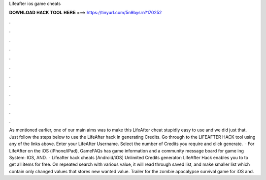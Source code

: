 Lifeafter ios game cheats

𝐃𝐎𝐖𝐍𝐋𝐎𝐀𝐃 𝐇𝐀𝐂𝐊 𝐓𝐎𝐎𝐋 𝐇𝐄𝐑𝐄 ===> https://tinyurl.com/5n9bysrn?170252

.

.

.

.

.

.

.

.

.

.

.

.

As mentioned earlier, one of our main aims was to make this LifeAfter cheat stupidly easy to use and we did just that. Just follow the steps below to use the LifeAfter hack in generating Credits. Go through to the LIFEAFTER HACK tool using any of the links above. Enter your LifeAfter Username. Select the number of Credits you require and click generate.  · For LifeAfter on the iOS (iPhone/iPad), GameFAQs has game information and a community message board for game ing System: IOS, AND.  · Lifeafter hack cheats [Android/iOS] Unlimited Credits generator: LifeAfter Hack enables you to to get all items for free. On repeated search with various value, it will read through saved list, and make smaller list which contain only changed values that stores new wanted value. Trailer for the zombie apocalypse survival game for iOS and.